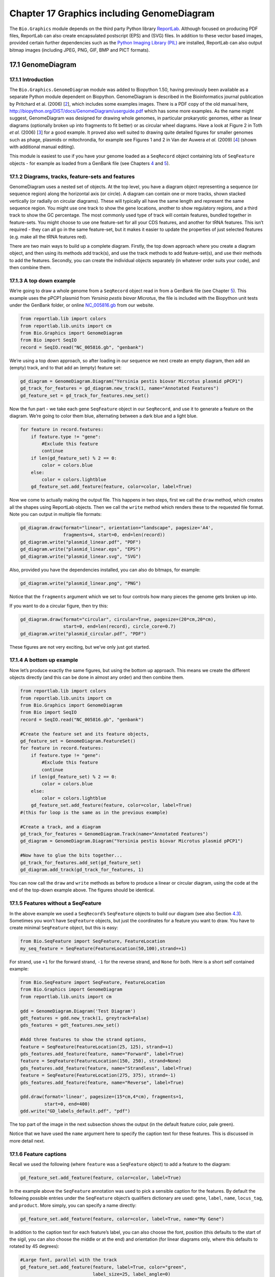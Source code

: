 Chapter 17  Graphics including GenomeDiagram
============================================

The ``Bio.Graphics`` module depends on the third party Python library
`ReportLab <http://www.reportlab.org>`__. Although focused on producing
PDF files, ReportLab can also create encapsulated postscript (EPS) and
(SVG) files. In addition to these vector based images, provided certain
further dependencies such as the `Python Imaging Library
(PIL) <http://www.pythonware.com/products/pil/>`__ are installed,
ReportLab can also output bitmap images (including JPEG, PNG, GIF, BMP
and PICT formats).

17.1  GenomeDiagram
-------------------

17.1.1  Introduction
~~~~~~~~~~~~~~~~~~~~

The ``Bio.Graphics.GenomeDiagram`` module was added to Biopython 1.50,
having previously been available as a separate Python module dependent
on Biopython. GenomeDiagram is described in the Bioinformatics journal
publication by Pritchard et al. (2006) [`2 <#pritchard2006>`__\ ], which
includes some examples images. There is a PDF copy of the old manual
here,
`http://biopython.org/DIST/docs/GenomeDiagram/userguide.pdf <http://biopython.org/DIST/docs/GenomeDiagram/userguide.pdf>`__
which has some more examples. As the name might suggest, GenomeDiagram
was designed for drawing whole genomes, in particular prokaryotic
genomes, either as linear diagrams (optionally broken up into fragments
to fit better) or as circular wheel diagrams. Have a look at Figure 2 in
Toth *et al.* (2006) [`3 <#toth2006>`__\ ] for a good example. It proved
also well suited to drawing quite detailed figures for smaller genomes
such as phage, plasmids or mitochrondia, for example see Figures 1 and 2
in Van der Auwera *et al.* (2009) [`4 <#vanderauwera2009>`__\ ] (shown
with additional manual editing).

This module is easiest to use if you have your genome loaded as a
``SeqRecord`` object containing lots of ``SeqFeature`` objects - for
example as loaded from a GenBank file (see
Chapters \ `4 <#chapter:SeqRecord>`__ and \ `5 <#chapter:Bio.SeqIO>`__).

17.1.2  Diagrams, tracks, feature-sets and features
~~~~~~~~~~~~~~~~~~~~~~~~~~~~~~~~~~~~~~~~~~~~~~~~~~~

GenomeDiagram uses a nested set of objects. At the top level, you have a
diagram object representing a sequence (or sequence region) along the
horizontal axis (or circle). A diagram can contain one or more tracks,
shown stacked vertically (or radially on circular diagrams). These will
typically all have the same length and represent the same sequence
region. You might use one track to show the gene locations, another to
show regulatory regions, and a third track to show the GC percentage.
The most commonly used type of track will contain features, bundled
together in feature-sets. You might choose to use one feature-set for
all your CDS features, and another for tRNA features. This isn’t
required - they can all go in the same feature-set, but it makes it
easier to update the properties of just selected features (e.g. make all
the tRNA features red).

There are two main ways to build up a complete diagram. Firstly, the top
down approach where you create a diagram object, and then using its
methods add track(s), and use the track methods to add feature-set(s),
and use their methods to add the features. Secondly, you can create the
individual objects separately (in whatever order suits your code), and
then combine them.

17.1.3  A top down example
~~~~~~~~~~~~~~~~~~~~~~~~~~

We’re going to draw a whole genome from a ``SeqRecord`` object read in
from a GenBank file (see Chapter \ `5 <#chapter:Bio.SeqIO>`__). This
example uses the pPCP1 plasmid from *Yersinia pestis biovar Microtus*,
the file is included with the Biopython unit tests under the GenBank
folder, or online
`NC_005816.gb <http://biopython.org/SRC/biopython/Tests/GenBank/NC_005816.gb>`__
from our website.

.. code:: verbatim

    from reportlab.lib import colors
    from reportlab.lib.units import cm
    from Bio.Graphics import GenomeDiagram
    from Bio import SeqIO
    record = SeqIO.read("NC_005816.gb", "genbank")

We’re using a top down approach, so after loading in our sequence we
next create an empty diagram, then add an (empty) track, and to that add
an (empty) feature set:

.. code:: verbatim

    gd_diagram = GenomeDiagram.Diagram("Yersinia pestis biovar Microtus plasmid pPCP1")
    gd_track_for_features = gd_diagram.new_track(1, name="Annotated Features")
    gd_feature_set = gd_track_for_features.new_set()

Now the fun part - we take each gene ``SeqFeature`` object in our
``SeqRecord``, and use it to generate a feature on the diagram. We’re
going to color them blue, alternating between a dark blue and a light
blue.

.. code:: verbatim

    for feature in record.features:
        if feature.type != "gene":
            #Exclude this feature
            continue
        if len(gd_feature_set) % 2 == 0:
            color = colors.blue
        else:
            color = colors.lightblue
        gd_feature_set.add_feature(feature, color=color, label=True)

Now we come to actually making the output file. This happens in two
steps, first we call the ``draw`` method, which creates all the shapes
using ReportLab objects. Then we call the ``write`` method which renders
these to the requested file format. Note you can output in multiple file
formats:

.. code:: verbatim

    gd_diagram.draw(format="linear", orientation="landscape", pagesize='A4',
                    fragments=4, start=0, end=len(record))
    gd_diagram.write("plasmid_linear.pdf", "PDF")
    gd_diagram.write("plasmid_linear.eps", "EPS")
    gd_diagram.write("plasmid_linear.svg", "SVG")

Also, provided you have the dependencies installed, you can also do
bitmaps, for example:

.. code:: verbatim

    gd_diagram.write("plasmid_linear.png", "PNG")

|image13|

Notice that the ``fragments`` argument which we set to four controls how
many pieces the genome gets broken up into.

If you want to do a circular figure, then try this:

.. code:: verbatim

    gd_diagram.draw(format="circular", circular=True, pagesize=(20*cm,20*cm),
                    start=0, end=len(record), circle_core=0.7)
    gd_diagram.write("plasmid_circular.pdf", "PDF")

|image14|

These figures are not very exciting, but we’ve only just got started.

17.1.4  A bottom up example
~~~~~~~~~~~~~~~~~~~~~~~~~~~

Now let’s produce exactly the same figures, but using the bottom up
approach. This means we create the different objects directly (and this
can be done in almost any order) and then combine them.

.. code:: verbatim

    from reportlab.lib import colors
    from reportlab.lib.units import cm
    from Bio.Graphics import GenomeDiagram
    from Bio import SeqIO
    record = SeqIO.read("NC_005816.gb", "genbank")

    #Create the feature set and its feature objects,
    gd_feature_set = GenomeDiagram.FeatureSet()
    for feature in record.features:
        if feature.type != "gene":
            #Exclude this feature
            continue
        if len(gd_feature_set) % 2 == 0:
            color = colors.blue
        else:
            color = colors.lightblue
        gd_feature_set.add_feature(feature, color=color, label=True)
    #(this for loop is the same as in the previous example)

    #Create a track, and a diagram
    gd_track_for_features = GenomeDiagram.Track(name="Annotated Features")
    gd_diagram = GenomeDiagram.Diagram("Yersinia pestis biovar Microtus plasmid pPCP1")

    #Now have to glue the bits together...
    gd_track_for_features.add_set(gd_feature_set)
    gd_diagram.add_track(gd_track_for_features, 1)

You can now call the ``draw`` and ``write`` methods as before to produce
a linear or circular diagram, using the code at the end of the top-down
example above. The figures should be identical.

17.1.5  Features without a SeqFeature
~~~~~~~~~~~~~~~~~~~~~~~~~~~~~~~~~~~~~

In the above example we used a ``SeqRecord``\ ’s ``SeqFeature`` objects
to build our diagram (see also Section \ `4.3 <#sec:seq_features>`__).
Sometimes you won’t have ``SeqFeature`` objects, but just the
coordinates for a feature you want to draw. You have to create minimal
``SeqFeature`` object, but this is easy:

.. code:: verbatim

    from Bio.SeqFeature import SeqFeature, FeatureLocation
    my_seq_feature = SeqFeature(FeatureLocation(50,100),strand=+1)

For strand, use ``+1`` for the forward strand, ``-1`` for the reverse
strand, and ``None`` for both. Here is a short self contained example:

.. code:: verbatim

    from Bio.SeqFeature import SeqFeature, FeatureLocation
    from Bio.Graphics import GenomeDiagram
    from reportlab.lib.units import cm

    gdd = GenomeDiagram.Diagram('Test Diagram')
    gdt_features = gdd.new_track(1, greytrack=False)
    gds_features = gdt_features.new_set()

    #Add three features to show the strand options,
    feature = SeqFeature(FeatureLocation(25, 125), strand=+1)
    gds_features.add_feature(feature, name="Forward", label=True)
    feature = SeqFeature(FeatureLocation(150, 250), strand=None)
    gds_features.add_feature(feature, name="Strandless", label=True)
    feature = SeqFeature(FeatureLocation(275, 375), strand=-1)
    gds_features.add_feature(feature, name="Reverse", label=True)

    gdd.draw(format='linear', pagesize=(15*cm,4*cm), fragments=1,
             start=0, end=400)
    gdd.write("GD_labels_default.pdf", "pdf")

The top part of the image in the next subsection shows the output (in
the default feature color, pale green).

Notice that we have used the ``name`` argument here to specify the
caption text for these features. This is discussed in more detail next.

17.1.6  Feature captions
~~~~~~~~~~~~~~~~~~~~~~~~

Recall we used the following (where ``feature`` was a ``SeqFeature``
object) to add a feature to the diagram:

.. code:: verbatim

    gd_feature_set.add_feature(feature, color=color, label=True)

In the example above the ``SeqFeature`` annotation was used to pick a
sensible caption for the features. By default the following possible
entries under the ``SeqFeature`` object’s qualifiers dictionary are
used: ``gene``, ``label``, ``name``, ``locus_tag``, and ``product``.
More simply, you can specify a name directly:

.. code:: verbatim

    gd_feature_set.add_feature(feature, color=color, label=True, name="My Gene")

In addition to the caption text for each feature’s label, you can also
choose the font, position (this defaults to the start of the sigil, you
can also choose the middle or at the end) and orientation (for linear
diagrams only, where this defaults to rotated by 45 degrees):

.. code:: verbatim

    #Large font, parallel with the track
    gd_feature_set.add_feature(feature, label=True, color="green",
                               label_size=25, label_angle=0)

    #Very small font, perpendicular to the track (towards it)
    gd_feature_set.add_feature(feature, label=True, color="purple",
                               label_position="end",
                               label_size=4, label_angle=90)

    #Small font, perpendicular to the track (away from it)
    gd_feature_set.add_feature(feature, label=True, color="blue",
                               label_position="middle",
                               label_size=6, label_angle=-90)

Combining each of these three fragments with the complete example in the
previous section should give something like this:

|image15|

We’ve not shown it here, but you can also set ``label_color`` to control
the label’s color (used in Section \ `17.1.9 <#sec:gd_nice_example>`__).

You’ll notice the default font is quite small - this makes sense because
you will usually be drawing many (small) features on a page, not just a
few large ones as shown here.

17.1.7  Feature sigils
~~~~~~~~~~~~~~~~~~~~~~

The examples above have all just used the default sigil for the feature,
a plain box, which was all that was available in the last publicly
released standalone version of GenomeDiagram. Arrow sigils were included
when GenomeDiagram was added to Biopython 1.50:

.. code:: verbatim

    #Default uses a BOX sigil
    gd_feature_set.add_feature(feature)

    #You can make this explicit:
    gd_feature_set.add_feature(feature, sigil="BOX")

    #Or opt for an arrow:
    gd_feature_set.add_feature(feature, sigil="ARROW")

Biopython 1.61 added three more sigils,

.. code:: verbatim

    #Box with corners cut off (making it an octagon)
    gd_feature_set.add_feature(feature, sigil="OCTO")

    #Box with jagged edges (useful for showing breaks in contains)
    gd_feature_set.add_feature(feature, sigil="JAGGY")

    #Arrow which spans the axis with strand used only for direction
    gd_feature_set.add_feature(feature, sigil="BIGARROW")

These are shown below. Most sigils fit into a bounding box (as given by
the default BOX sigil), either above or below the axis for the forward
or reverse strand, or straddling it (double the height) for strand-less
features. The BIGARROW sigil is different, always straddling the axis
with the direction taken from the feature’s stand.

|image16|

17.1.8  Arrow sigils
~~~~~~~~~~~~~~~~~~~~

We introduced the arrow sigils in the previous section. There are two
additional options to adjust the shapes of the arrows, firstly the
thickness of the arrow shaft, given as a proportion of the height of the
bounding box:

.. code:: verbatim

    #Full height shafts, giving pointed boxes:
    gd_feature_set.add_feature(feature, sigil="ARROW", color="brown",
                               arrowshaft_height=1.0)
    #Or, thin shafts:                      
    gd_feature_set.add_feature(feature, sigil="ARROW", color="teal",
                               arrowshaft_height=0.2)
    #Or, very thin shafts:
    gd_feature_set.add_feature(feature, sigil="ARROW", color="darkgreen",
                               arrowshaft_height=0.1)

The results are shown below:

|image17|

Secondly, the length of the arrow head - given as a proportion of the
height of the bounding box (defaulting to 0.5, or 50%):

.. code:: verbatim

    #Short arrow heads:
    gd_feature_set.add_feature(feature, sigil="ARROW", color="blue",
                               arrowhead_length=0.25)
    #Or, longer arrow heads:
    gd_feature_set.add_feature(feature, sigil="ARROW", color="orange",
                               arrowhead_length=1)
    #Or, very very long arrow heads (i.e. all head, no shaft, so triangles):
    gd_feature_set.add_feature(feature, sigil="ARROW", color="red",
                               arrowhead_length=10000)

The results are shown below:

|image18|

Biopython 1.61 adds a new ``BIGARROW`` sigil which always stradles the
axis, pointing left for the reverse strand or right otherwise:

.. code:: verbatim

    #A large arrow straddling the axis:
    gd_feature_set.add_feature(feature, sigil="BIGARROW")

All the shaft and arrow head options shown above for the ``ARROW`` sigil
can be used for the ``BIGARROW`` sigil too.

17.1.9  A nice example
~~~~~~~~~~~~~~~~~~~~~~

Now let’s return to the pPCP1 plasmid from *Yersinia pestis biovar
Microtus*, and the top down approach used in
Section \ `17.1.3 <#sec:gd_top_down>`__, but take advantage of the sigil
options we’ve now discussed. This time we’ll use arrows for the genes,
and overlay them with strand-less features (as plain boxes) showing the
position of some restriction digest sites.

.. code:: verbatim

    from reportlab.lib import colors
    from reportlab.lib.units import cm
    from Bio.Graphics import GenomeDiagram
    from Bio import SeqIO
    from Bio.SeqFeature import SeqFeature, FeatureLocation

    record = SeqIO.read("NC_005816.gb", "genbank")

    gd_diagram = GenomeDiagram.Diagram(record.id)
    gd_track_for_features = gd_diagram.new_track(1, name="Annotated Features")
    gd_feature_set = gd_track_for_features.new_set()

    for feature in record.features:
        if feature.type != "gene":
            #Exclude this feature
            continue
        if len(gd_feature_set) % 2 == 0:
            color = colors.blue
        else:
            color = colors.lightblue
        gd_feature_set.add_feature(feature, sigil="ARROW",
                                   color=color, label=True,
                                   label_size = 14, label_angle=0)

    #I want to include some strandless features, so for an example
    #will use EcoRI recognition sites etc.
    for site, name, color in [("GAATTC","EcoRI",colors.green),
                              ("CCCGGG","SmaI",colors.orange),
                              ("AAGCTT","HindIII",colors.red),
                              ("GGATCC","BamHI",colors.purple)]:
        index = 0
        while True:
            index  = record.seq.find(site, start=index)
            if index == -1 : break
            feature = SeqFeature(FeatureLocation(index, index+len(site)))
            gd_feature_set.add_feature(feature, color=color, name=name,
                                       label=True, label_size = 10,
                                       label_color=color)
            index += len(site)

    gd_diagram.draw(format="linear", pagesize='A4', fragments=4,
                    start=0, end=len(record))
    gd_diagram.write("plasmid_linear_nice.pdf", "PDF")
    gd_diagram.write("plasmid_linear_nice.eps", "EPS")
    gd_diagram.write("plasmid_linear_nice.svg", "SVG")

    gd_diagram.draw(format="circular", circular=True, pagesize=(20*cm,20*cm),
                    start=0, end=len(record), circle_core = 0.5)
    gd_diagram.write("plasmid_circular_nice.pdf", "PDF")
    gd_diagram.write("plasmid_circular_nice.eps", "EPS")
    gd_diagram.write("plasmid_circular_nice.svg", "SVG")

And the output:

|image19|

|image20|

17.1.10  Multiple tracks
~~~~~~~~~~~~~~~~~~~~~~~~

All the examples so far have used a single track, but you can have more
than one track – for example show the genes on one, and repeat regions
on another. In this example we’re going to show three phage genomes side
by side to scale, inspired by Figure 6 in Proux *e*\ t al. (2002)
[`5 <#proux2002>`__\ ]. We’ll need the GenBank files for the following
three phage:

-  ``NC_002703`` – Lactococcus phage Tuc2009, complete genome (38347 bp)
-  ``AF323668`` – Bacteriophage bIL285, complete genome (35538 bp)
-  ``NC_003212`` – *Listeria innocua* Clip11262, complete genome, of
   which we are focussing only on integrated prophage 5 (similar
   length).

You can download these using Entrez if you like, see
Section \ `9.6 <#sec:efetch>`__ for more details. For the third record
we’ve worked out where the phage is integrated into the genome, and
slice the record to extract it (with the features preserved, see
Section \ `4.6 <#sec:SeqRecord-slicing>`__), and must also reverse
complement to match the orientation of the first two phage (again
preserving the features, see
Section \ `4.8 <#sec:SeqRecord-reverse-complement>`__):

.. code:: verbatim

    from Bio import SeqIO

    A_rec = SeqIO.read("NC_002703.gbk", "gb")
    B_rec = SeqIO.read("AF323668.gbk", "gb")
    C_rec = SeqIO.read("NC_003212.gbk", "gb")[2587879:2625807].reverse_complement(name=True)

The figure we are imitating used different colors for different gene
functions. One way to do this is to edit the GenBank file to record
color preferences for each feature - something `Sanger’s Artemis
editor <http://www.sanger.ac.uk/resources/software/artemis/>`__ does,
and which GenomeDiagram should understand. Here however, we’ll just hard
code three lists of colors.

Note that the annotation in the GenBank files doesn’t exactly match that
shown in Proux *et al.*, they have drawn some unannotated genes.

.. code:: verbatim

    from reportlab.lib.colors import red, grey, orange, green, brown, blue, lightblue, purple

    A_colors = [red]*5 + [grey]*7 + [orange]*2 + [grey]*2 + [orange] + [grey]*11 + [green]*4 \
             + [grey] + [green]*2 + [grey, green] + [brown]*5 + [blue]*4 + [lightblue]*5 \
             + [grey, lightblue] + [purple]*2 + [grey]
    B_colors = [red]*6 + [grey]*8 + [orange]*2 + [grey] + [orange] + [grey]*21 + [green]*5 \
             + [grey] + [brown]*4 + [blue]*3 + [lightblue]*3 + [grey]*5 + [purple]*2
    C_colors = [grey]*30 + [green]*5 + [brown]*4 + [blue]*2 + [grey, blue] + [lightblue]*2 \
             + [grey]*5

Now to draw them – this time we add three tracks to the diagram, and
also notice they are given different start/end values to reflect their
different lengths (this requires Biopython 1.59 or later).

.. code:: verbatim

    from Bio.Graphics import GenomeDiagram

    name = "Proux Fig 6"
    gd_diagram = GenomeDiagram.Diagram(name)
    max_len = 0
    for record, gene_colors in zip([A_rec, B_rec, C_rec], [A_colors, B_colors, C_colors]):
        max_len = max(max_len, len(record))
        gd_track_for_features = gd_diagram.new_track(1,
                                name=record.name,
                                greytrack=True,
                                start=0, end=len(record))
        gd_feature_set = gd_track_for_features.new_set()

        i = 0
        for feature in record.features:
            if feature.type != "gene":
                #Exclude this feature                                                                                                   
                continue
            gd_feature_set.add_feature(feature, sigil="ARROW",
                                       color=gene_colors[i], label=True,
                                       name = str(i+1),
                                       label_position="start",
                                       label_size = 6, label_angle=0)
            i+=1

    gd_diagram.draw(format="linear", pagesize='A4', fragments=1,
                    start=0, end=max_len)
    gd_diagram.write(name + ".pdf", "PDF")
    gd_diagram.write(name + ".eps", "EPS")
    gd_diagram.write(name + ".svg", "SVG")

The result:

|image21|

I did wonder why in the original manuscript there were no red or orange
genes marked in the bottom phage. Another important point is here the
phage are shown with different lengths - this is because they are all
drawn to the same scale (they *are* different lengths).

The key difference from the published figure is they have color-coded
links between similar proteins – which is what we will do in the next
section.

17.1.11  Cross-Links between tracks
~~~~~~~~~~~~~~~~~~~~~~~~~~~~~~~~~~~

Biopython 1.59 added the ability to draw cross links between tracks -
both simple linear diagrams as we will show here, but also linear
diagrams split into fragments and circular diagrams.

Continuing the example from the previous section inspired by Figure 6
from Proux *et al.* 2002 [`5 <#proux2002>`__\ ], we would need a list of
cross links between pairs of genes, along with a score or color to use.
Realistically you might extract this from a BLAST file computationally,
but here I have manually typed them in.

My naming convention continues to refer to the three phage as A, B and
C. Here are the links we want to show between A and B, given as a list
of tuples (percentage similarity score, gene in A, gene in B).

.. code:: verbatim

    #Tuc2009 (NC_002703) vs bIL285 (AF323668)
    A_vs_B = [
        (99, "Tuc2009_01", "int"),
        (33, "Tuc2009_03", "orf4"),
        (94, "Tuc2009_05", "orf6"),
        (100,"Tuc2009_06", "orf7"),
        (97, "Tuc2009_07", "orf8"),
        (98, "Tuc2009_08", "orf9"),
        (98, "Tuc2009_09", "orf10"),
        (100,"Tuc2009_10", "orf12"),
        (100,"Tuc2009_11", "orf13"),
        (94, "Tuc2009_12", "orf14"),
        (87, "Tuc2009_13", "orf15"),
        (94, "Tuc2009_14", "orf16"),
        (94, "Tuc2009_15", "orf17"),
        (88, "Tuc2009_17", "rusA"),
        (91, "Tuc2009_18", "orf20"),
        (93, "Tuc2009_19", "orf22"),
        (71, "Tuc2009_20", "orf23"),
        (51, "Tuc2009_22", "orf27"),
        (97, "Tuc2009_23", "orf28"),
        (88, "Tuc2009_24", "orf29"),
        (26, "Tuc2009_26", "orf38"),
        (19, "Tuc2009_46", "orf52"),
        (77, "Tuc2009_48", "orf54"),
        (91, "Tuc2009_49", "orf55"),
        (95, "Tuc2009_52", "orf60"), 
    ]

Likewise for B and C:

.. code:: verbatim

    #bIL285 (AF323668) vs Listeria innocua prophage 5 (in NC_003212)
    B_vs_C = [
        (42, "orf39", "lin2581"),
        (31, "orf40", "lin2580"),
        (49, "orf41", "lin2579"), #terL
        (54, "orf42", "lin2578"), #portal
        (55, "orf43", "lin2577"), #protease
        (33, "orf44", "lin2576"), #mhp
        (51, "orf46", "lin2575"),
        (33, "orf47", "lin2574"),
        (40, "orf48", "lin2573"),
        (25, "orf49", "lin2572"),
        (50, "orf50", "lin2571"),
        (48, "orf51", "lin2570"),
        (24, "orf52", "lin2568"),
        (30, "orf53", "lin2567"),
        (28, "orf54", "lin2566"),
    ]

For the first and last phage these identifiers are locus tags, for the
middle phage there are no locus tags so I’ve used gene names instead.
The following little helper function lets us lookup a feature using
either a locus tag or gene name:

.. code:: verbatim

    def get_feature(features, id, tags=["locus_tag", "gene"]):
        """Search list of SeqFeature objects for an identifier under the given tags."""
        for f in features:
            for key in tags:
                #tag may not be present in this feature 
                for x in f.qualifiers.get(key, []):
                    if x == id:
                         return f
        raise KeyError(id)

We can now turn those list of identifier pairs into SeqFeature pairs,
and thus find their location co-ordinates. We can now add all that code
and the following snippet to the previous example (just before the
``gd_diagram.draw(...)`` line – see the finished example script
`Proux\_et\_al\_2002\_Figure\_6.py <http://biopython.org/SRC/biopython/Doc/examples/Proux_et_al_2002_Figure_6.py>`__
included in the ``Doc/examples`` folder of the Biopython source code) to
add cross links to the figure:

.. code:: verbatim

    from Bio.Graphics.GenomeDiagram import CrossLink
    from reportlab.lib import colors
    #Note it might have been clearer to assign the track numbers explicitly...                                                          
    for rec_X, tn_X, rec_Y, tn_Y, X_vs_Y in [(A_rec, 3, B_rec, 2, A_vs_B),
                                             (B_rec, 2, C_rec, 1, B_vs_C)]:
        track_X = gd_diagram.tracks[tn_X]
        track_Y = gd_diagram.tracks[tn_Y]
        for score, id_X, id_Y in X_vs_Y:
            feature_X = get_feature(rec_X.features, id_X)
            feature_Y = get_feature(rec_Y.features, id_Y)
            color = colors.linearlyInterpolatedColor(colors.white, colors.firebrick, 0, 100, score)
            link_xy = CrossLink((track_X, feature_X.location.start, feature_X.location.end),
                                (track_Y, feature_Y.location.start, feature_Y.location.end),
                                color, colors.lightgrey)
            gd_diagram.cross_track_links.append(link_xy)

There are several important pieces to this code. First the
``GenomeDiagram`` object has a ``cross_track_links`` attribute which is
just a list of ``CrossLink`` objects. Each ``CrossLink`` object takes
two sets of track-specific co-ordinates (here given as tuples, you can
alternatively use a ``GenomeDiagram.Feature`` object instead). You can
optionally supply a colour, border color, and say if this link should be
drawn flipped (useful for showing inversions).

You can also see how we turn the BLAST percentage identity score into a
colour, interpolating between white (0%) and a dark red (100%). In this
example we don’t have any problems with overlapping cross-links. One way
to tackle that is to use transparency in ReportLab, by using colors with
their alpha channel set. However, this kind of shaded color scheme
combined with overlap transparency would be difficult to interpret. The
result:

|image22|

There is still a lot more that can be done within Biopython to help
improve this figure. First of all, the cross links in this case are
between proteins which are drawn in a strand specific manor. It can help
to add a background region (a feature using the ‘BOX’ sigil) on the
feature track to extend the cross link. Also, we could reduce the
vertical height of the feature tracks to allocate more to the links
instead – one way to do that is to allocate space for empty tracks.
Furthermore, in cases like this where there are no large gene overlaps,
we can use the axis-straddling ``BIGARROW`` sigil, which allows us to
further reduce the vertical space needed for the track. These
improvements are demonstrated in the example script
`Proux\_et\_al\_2002\_Figure\_6.py <http://biopython.org/SRC/biopython/Doc/examples/Proux_et_al_2002_Figure_6.py>`__
included in the ``Doc/examples`` folder of the Biopython source code.
The result:

|image23|

Beyond that, finishing touches you might want to do manually in a vector
image editor include fine tuning the placement of gene labels, and
adding other custom annotation such as highlighting particular regions.

Although not really necessary in this example since none of the
cross-links overlap, using a transparent color in ReportLab is a very
useful technique for superimposing multiple links. However, in this case
a shaded color scheme should be avoided.

17.1.12  Further options
~~~~~~~~~~~~~~~~~~~~~~~~

You can control the tick marks to show the scale – after all every graph
should show its units, and the number of the grey-track labels.

Also, we have only used the ``FeatureSet`` so far. GenomeDiagram also
has a ``GraphSet`` which can be used for show line graphs, bar charts
and heat plots (e.g. to show plots of GC% on a track parallel to the
features).

These options are not covered here yet, so for now we refer you to the
`User Guide
(PDF) <http://biopython.org/DIST/docs/GenomeDiagram/userguide.pdf>`__
included with the standalone version of GenomeDiagram (but please read
the next section first), and the docstrings.

17.1.13  Converting old code
~~~~~~~~~~~~~~~~~~~~~~~~~~~~

If you have old code written using the standalone version of
GenomeDiagram, and you want to switch it over to using the new version
included with Biopython then you will have to make a few changes - most
importantly to your import statements.

Also, the older version of GenomeDiagram used only the UK spellings of
color and center (colour and centre). As part of the integration into
Biopython, both forms can now be used for argument names. However, at
some point in the future the UK spellings may be deprecated.

For example, if you used to have:

.. code:: verbatim

    from GenomeDiagram import GDFeatureSet, GDDiagram
    gdd = GDDiagram("An example")
    ...

you could just switch the import statements like this:

.. code:: verbatim

    from Bio.Graphics.GenomeDiagram import FeatureSet as GDFeatureSet, Diagram as GDDiagram
    gdd = GDDiagram("An example")
    ...

and hopefully that should be enough. In the long term you might want to
switch to the new names, but you would have to change more of your code:

.. code:: verbatim

    from Bio.Graphics.GenomeDiagram import FeatureSet, Diagram
    gdd = Diagram("An example")
    ...

or:

.. code:: verbatim

    from Bio.Graphics import GenomeDiagram
    gdd = GenomeDiagram.Diagram("An example")
    ...

If you run into difficulties, please ask on the Biopython mailing list
for advice. One catch is that we have not included the old module
``GenomeDiagram.GDUtilities`` yet. This included a number of GC% related
functions, which will probably be merged under ``Bio.SeqUtils`` later
on.

17.2  Chromosomes
-----------------

The ``Bio.Graphics.BasicChromosome`` module allows drawing of
chromosomes. There is an example in Jupe *et al.* (2012)
[`6 <#jupe2012>`__\ ] (open access) using colors to highlight different
gene families.

17.2.1  Simple Chromosomes
~~~~~~~~~~~~~~~~~~~~~~~~~~

Here is a very simple example - for which we’ll use *Arabidopsis
thaliana*.

You can skip this bit, but first I downloaded the five sequenced
chromosomes from the NCBI’s FTP site
`ftp://ftp.ncbi.nlm.nih.gov/genomes/Arabidopsis_thaliana <ftp://ftp.ncbi.nlm.nih.gov/genomes/Arabidopsis_thaliana>`__
and then parsed them with ``Bio.SeqIO`` to find out their lengths. You
could use the GenBank files for this, but it is faster to use the FASTA
files for the whole chromosomes:

.. code:: verbatim

    from Bio import SeqIO
    entries = [("Chr I", "CHR_I/NC_003070.fna"),
               ("Chr II", "CHR_II/NC_003071.fna"),
               ("Chr III", "CHR_III/NC_003074.fna"),
               ("Chr IV", "CHR_IV/NC_003075.fna"),
               ("Chr V", "CHR_V/NC_003076.fna")]
    for (name, filename) in entries:
       record = SeqIO.read(filename,"fasta")
       print name, len(record)

This gave the lengths of the five chromosomes, which we’ll now use in
the following short demonstration of the ``BasicChromosome`` module:

.. code:: verbatim

    from reportlab.lib.units import cm
    from Bio.Graphics import BasicChromosome

    entries = [("Chr I", 30432563),
               ("Chr II", 19705359),
               ("Chr III", 23470805),
               ("Chr IV", 18585042),
               ("Chr V", 26992728)]

    max_len = 30432563 #Could compute this
    telomere_length = 1000000 #For illustration
             
    chr_diagram = BasicChromosome.Organism()
    chr_diagram.page_size = (29.7*cm, 21*cm) #A4 landscape

    for name, length in entries:
        cur_chromosome = BasicChromosome.Chromosome(name)
        #Set the scale to the MAXIMUM length plus the two telomeres in bp,
        #want the same scale used on all five chromosomes so they can be
        #compared to each other
        cur_chromosome.scale_num = max_len + 2 * telomere_length

        #Add an opening telomere
        start = BasicChromosome.TelomereSegment()
        start.scale = telomere_length
        cur_chromosome.add(start)

        #Add a body - using bp as the scale length here.
        body = BasicChromosome.ChromosomeSegment()
        body.scale = length
        cur_chromosome.add(body)

        #Add a closing telomere
        end = BasicChromosome.TelomereSegment(inverted=True)
        end.scale = telomere_length
        cur_chromosome.add(end)

        #This chromosome is done
        chr_diagram.add(cur_chromosome)

    chr_diagram.draw("simple_chrom.pdf", "Arabidopsis thaliana")

This should create a very simple PDF file, shown here:

|image24|

This example is deliberately short and sweet. The next example shows the
location of features of interest.

17.2.2  Annotated Chromosomes
~~~~~~~~~~~~~~~~~~~~~~~~~~~~~

Continuing from the previous example, let’s also show the tRNA genes.
We’ll get their locations by parsing the GenBank files for the five
*Arabidopsis thaliana* chromosomes. You’ll need to download these files
from the NCBI FTP site
`ftp://ftp.ncbi.nlm.nih.gov/genomes/Arabidopsis_thaliana <ftp://ftp.ncbi.nlm.nih.gov/genomes/Arabidopsis_thaliana>`__,
and preserve the subdirectory names or edit the paths below:

.. code:: verbatim

    from reportlab.lib.units import cm
    from Bio import SeqIO
    from Bio.Graphics import BasicChromosome

    entries = [("Chr I", "CHR_I/NC_003070.gbk"),
               ("Chr II", "CHR_II/NC_003071.gbk"),
               ("Chr III", "CHR_III/NC_003074.gbk"),
               ("Chr IV", "CHR_IV/NC_003075.gbk"),
               ("Chr V", "CHR_V/NC_003076.gbk")]

    max_len = 30432563 #Could compute this
    telomere_length = 1000000 #For illustration

    chr_diagram = BasicChromosome.Organism()
    chr_diagram.page_size = (29.7*cm, 21*cm) #A4 landscape

    for index, (name, filename) in enumerate(entries):
        record = SeqIO.read(filename,"genbank")
        length = len(record)
        features = [f for f in record.features if f.type=="tRNA"]
        #Record an Artemis style integer color in the feature's qualifiers,
        #1 = Black, 2 = Red, 3 = Green, 4 = blue, 5 =cyan, 6 = purple 
        for f in features: f.qualifiers["color"] = [index+2]

        cur_chromosome = BasicChromosome.Chromosome(name)
        #Set the scale to the MAXIMUM length plus the two telomeres in bp,
        #want the same scale used on all five chromosomes so they can be
        #compared to each other
        cur_chromosome.scale_num = max_len + 2 * telomere_length

        #Add an opening telomere
        start = BasicChromosome.TelomereSegment()
        start.scale = telomere_length
        cur_chromosome.add(start)

        #Add a body - again using bp as the scale length here.
        body = BasicChromosome.AnnotatedChromosomeSegment(length, features)
        body.scale = length
        cur_chromosome.add(body)

        #Add a closing telomere
        end = BasicChromosome.TelomereSegment(inverted=True)
        end.scale = telomere_length
        cur_chromosome.add(end)

        #This chromosome is done
        chr_diagram.add(cur_chromosome)

    chr_diagram.draw("tRNA_chrom.pdf", "Arabidopsis thaliana")

It might warn you about the labels being too close together - have a
look at the forward strand (right hand side) of Chr I, but it should
create a colorful PDF file, shown here:

|image25|



.. |image13| image:: ../images/plasmid_linear.png
.. |image14| image:: ../images/plasmid_circular.png
.. |image15| image:: ../images/GD_sigil_labels.png
.. |image16| image:: ../images/GD_sigils.png
.. |image17| image:: ../images/GD_sigil_arrow_shafts.png
.. |image18| image:: ../images/GD_sigil_arrow_heads.png
.. |image19| image:: ../images/plasmid_linear_nice.png
.. |image20| image:: ../images/plasmid_circular_nice.png
.. |image21| image:: ../images/three_track_simple.png
.. |image22| image:: ../images/three_track_cl.png
.. |image23| image:: ../images/three_track_cl2a.png
.. |image24| image:: ../images/simple_chrom.png
.. |image25| image:: ../images/tRNA_chrom.png